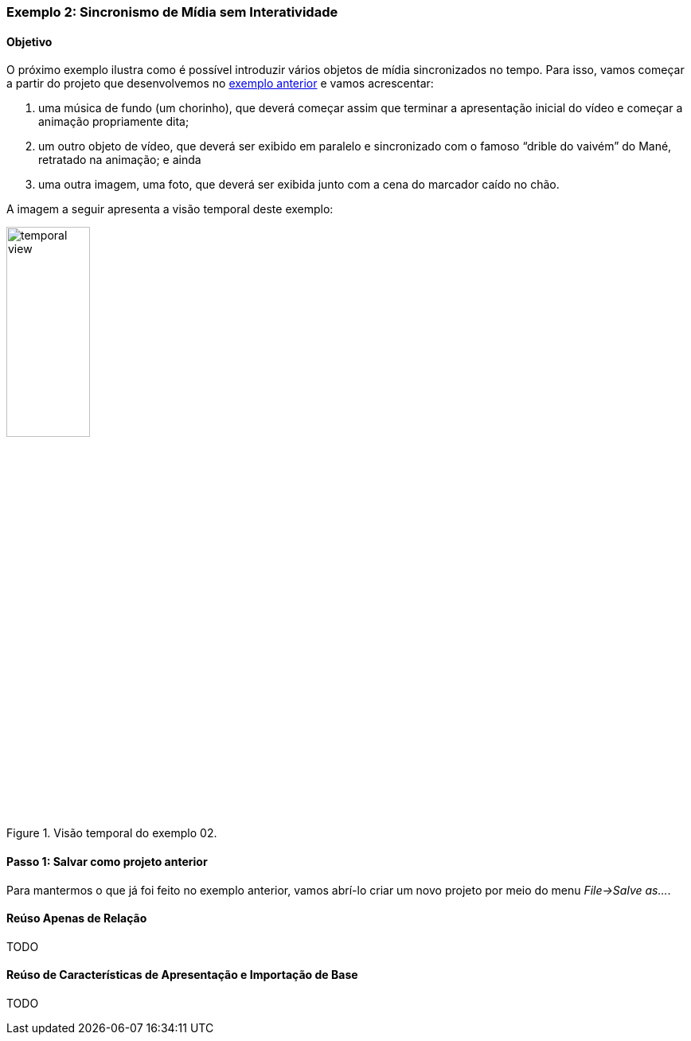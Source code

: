 Exemplo 2: Sincronismo de Mídia sem Interatividade
~~~~~~~~~~~~~~~~~~~~~~~~~~~~~~~~~~~~~~~~~~~~~~~~~~
Objetivo
^^^^^^^^
O próximo exemplo ilustra como é possível introduzir vários objetos de
mídia sincronizados no tempo. Para isso, vamos começar a partir do projeto que
desenvolvemos no <<sample:00, exemplo anterior>> e vamos acrescentar:

  1. uma música de fundo (um chorinho), que deverá começar assim que terminar a
apresentação inicial do vídeo e começar a animação propriamente dita;
  2. um outro objeto de vídeo, que deverá ser exibido em paralelo e sincronizado
com o famoso “drible do vaivém” do Mané, retratado na animação; e ainda
  3. uma outra imagem, uma foto, que deverá ser exibida junto com a cena do
marcador caído no chão.

A imagem a seguir apresenta a visão temporal deste exemplo:

image::../imgs/temporal-view.png[title="Visão temporal do exemplo 02.",width="35%"]

Passo 1: Salvar como projeto anterior
^^^^^^^^^^^^^^^^^^^^^^^^^^^^^^^^^^^^^
Para mantermos o que já foi feito no exemplo anterior, vamos abrí-lo criar um
novo projeto por meio do menu _File->Salve as..._.  

Reúso Apenas de Relação
^^^^^^^^^^^^^^^^^^^^^^^
TODO

Reúso de Características de Apresentação e Importação de Base
^^^^^^^^^^^^^^^^^^^^^^^^^^^^^^^^^^^^^^^^^^^^^^^^^^^^^^^^^^^^^
TODO